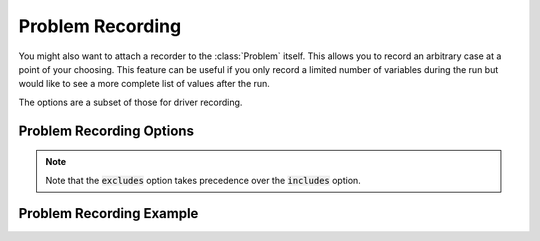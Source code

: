 .. _problem_options:

*****************
Problem Recording
*****************

You might also want to attach a recorder to the :class:`Problem` itself. This allows you to record
an arbitrary case at a point of your choosing. This feature can be useful if you only record a
limited number of variables during the run but would like to see a more complete list of values
after the run.

The options are a subset of those for driver recording.

Problem Recording Options
^^^^^^^^^^^^^^^^^^^^^^^^^
.. embed-options::
    openmdao.core.problem
    Problem
    recording_options

.. note::
    Note that the :code:`excludes` option takes precedence over the :code:`includes` option.

Problem Recording Example
^^^^^^^^^^^^^^^^^^^^^^^^^
.. embed-code::
    openmdao.recorders.tests.test_sqlite_recorder.TestFeatureSqliteRecorder.test_feature_problem_record
    :layout: interleave